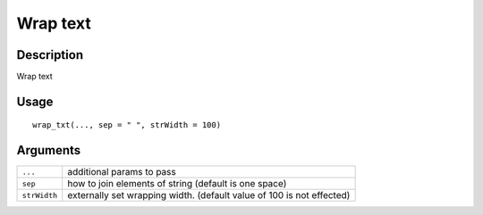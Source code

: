 Wrap text
---------

Description
~~~~~~~~~~~

Wrap text

Usage
~~~~~

::

   wrap_txt(..., sep = " ", strWidth = 100)

Arguments
~~~~~~~~~

+-----------------------------------+-----------------------------------+
| ``...``                           | additional params to pass         |
+-----------------------------------+-----------------------------------+
| ``sep``                           | how to join elements of string    |
|                                   | (default is one space)            |
+-----------------------------------+-----------------------------------+
| ``strWidth``                      | externally set wrapping width.    |
|                                   | (default value of 100 is not      |
|                                   | effected)                         |
+-----------------------------------+-----------------------------------+
